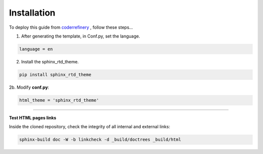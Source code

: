 

.. _steps_needed:

.. _installation:

Installation
=============

To deploy this guide from `coderrefinery <https://coderefinery.github.io/documentation/gh_workflow/>`_ , follow these steps...

1. After generating the template, in Conf.py, set the language.

.. code-block:: python

   language = en

2. Install the sphinx_rtd_theme.

.. code-block:: python

   pip install sphinx_rtd_theme

2b. Modify **conf.py**:

.. code-block:: python

   html_theme = 'sphinx_rtd_theme'

.. image:: /Images/change_theme.png

####

.. In essence these will act as subsections.


**Test HTML pages links**

Inside the cloned repository, check the integrity of all internal and external links:

.. code-block::

    sphinx-build doc -W -b linkcheck -d _build/doctrees _build/html





